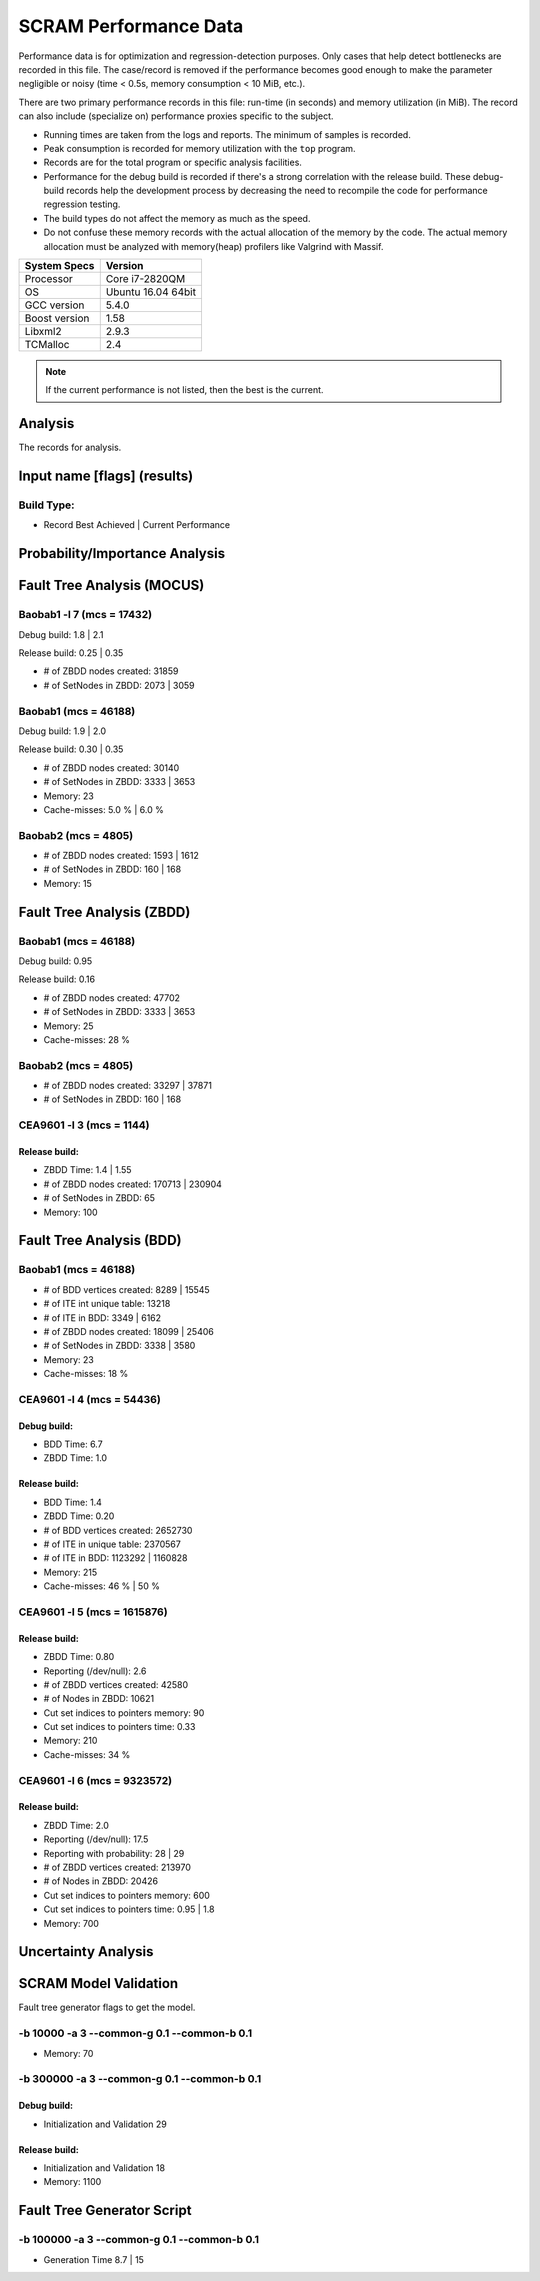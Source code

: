 ######################
SCRAM Performance Data
######################

Performance data is for optimization and regression-detection purposes.
Only cases that help detect bottlenecks are recorded in this file.
The case/record is removed
if the performance becomes good enough
to make the parameter negligible or noisy
(time < 0.5s, memory consumption < 10 MiB, etc.).

There are two primary performance records in this file:
run-time (in seconds) and memory utilization (in MiB).
The record can also include (specialize on) performance proxies
specific to the subject.

- Running times are taken from the logs and reports.
  The minimum of samples is recorded.
- Peak consumption is recorded for memory utilization with the ``top`` program.
- Records are for the total program or specific analysis facilities.
- Performance for the debug build is recorded
  if there's a strong correlation with the release build.
  These debug-build records help the development process
  by decreasing the need to recompile the code for performance regression testing.
- The build types do not affect the memory as much as the speed.
- Do not confuse these memory records
  with the actual allocation of the memory by the code.
  The actual memory allocation must be analyzed
  with memory(heap) profilers like Valgrind with Massif.

==============   ===================
System Specs     Version
==============   ===================
Processor         Core i7-2820QM
OS                Ubuntu 16.04 64bit
GCC version       5.4.0
Boost version     1.58
Libxml2           2.9.3
TCMalloc          2.4
==============   ===================

.. note:: If the current performance is not listed, then the best is the current.


Analysis
========

The records for analysis.

Input name [flags] (results)
============================

Build Type:
-----------

- Record        Best Achieved | Current Performance


Probability/Importance Analysis
===============================


Fault Tree Analysis (MOCUS)
===========================

Baobab1 -l 7 (mcs = 17432)
--------------------------

Debug build:  1.8  |  2.1

Release build:  0.25  |  0.35

- # of ZBDD nodes created: 31859
- # of SetNodes in ZBDD: 2073  |  3059


Baobab1 (mcs = 46188)
---------------------

Debug build:  1.9  |  2.0

Release build: 0.30  |  0.35

- # of ZBDD nodes created: 30140
- # of SetNodes in ZBDD: 3333  |  3653

- Memory:   23

- Cache-misses:  5.0 %  |  6.0 %


Baobab2 (mcs = 4805)
--------------------

- # of ZBDD nodes created: 1593  |  1612
- # of SetNodes in ZBDD: 160  |  168

- Memory:   15


Fault Tree Analysis (ZBDD)
==========================

Baobab1 (mcs = 46188)
---------------------

Debug build:  0.95

Release build:  0.16

- # of ZBDD nodes created: 47702
- # of SetNodes in ZBDD: 3333  |  3653

- Memory:   25

- Cache-misses:  28 %


Baobab2 (mcs = 4805)
--------------------

- # of ZBDD nodes created: 33297  |  37871
- # of SetNodes in ZBDD: 160  |  168


CEA9601 -l 3 (mcs = 1144)
-------------------------

Release build:
~~~~~~~~~~~~~~

- ZBDD Time: 1.4  |  1.55

- # of ZBDD nodes created: 170713  |  230904
- # of SetNodes in ZBDD: 65

- Memory:   100


Fault Tree Analysis (BDD)
=========================

Baobab1 (mcs = 46188)
---------------------

- # of BDD vertices created: 8289  |  15545
- # of ITE int unique table: 13218
- # of ITE in BDD: 3349  |  6162
- # of ZBDD nodes created: 18099  |  25406
- # of SetNodes in ZBDD: 3338  |  3580

- Memory:   23

- Cache-misses:  18 %


CEA9601 -l 4 (mcs = 54436)
--------------------------

Debug build:
~~~~~~~~~~~~

- BDD Time: 6.7
- ZBDD Time: 1.0

Release build:
~~~~~~~~~~~~~~

- BDD Time: 1.4
- ZBDD Time: 0.20

- # of BDD vertices created: 2652730
- # of ITE in unique table: 2370567
- # of ITE in BDD: 1123292 | 1160828

- Memory:   215

- Cache-misses:  46 %  |  50 %


CEA9601 -l 5 (mcs = 1615876)
----------------------------

Release build:
~~~~~~~~~~~~~~

- ZBDD Time: 0.80

- Reporting (/dev/null): 2.6

- # of ZBDD vertices created: 42580
- # of Nodes in ZBDD: 10621
- Cut set indices to pointers memory: 90
- Cut set indices to pointers time: 0.33

- Memory: 210

- Cache-misses:  34 %


CEA9601 -l 6 (mcs = 9323572)
----------------------------

Release build:
~~~~~~~~~~~~~~

- ZBDD Time: 2.0

- Reporting (/dev/null): 17.5
- Reporting with probability: 28 | 29

- # of ZBDD vertices created: 213970
- # of Nodes in ZBDD: 20426
- Cut set indices to pointers memory: 600
- Cut set indices to pointers time: 0.95  |  1.8

- Memory:   700


Uncertainty Analysis
====================


SCRAM Model Validation
======================

Fault tree generator flags to get the model.

-b 10000 -a 3 --common-g 0.1 --common-b 0.1
-------------------------------------------

- Memory:   70


-b 300000 -a 3 --common-g 0.1 --common-b 0.1
--------------------------------------------

Debug build:
~~~~~~~~~~~~

- Initialization and Validation    29


Release build:
~~~~~~~~~~~~~~

- Initialization and Validation    18

- Memory:   1100


Fault Tree Generator Script
===========================

-b 100000 -a 3 --common-g 0.1 --common-b 0.1
--------------------------------------------

- Generation Time  8.7  |  15
